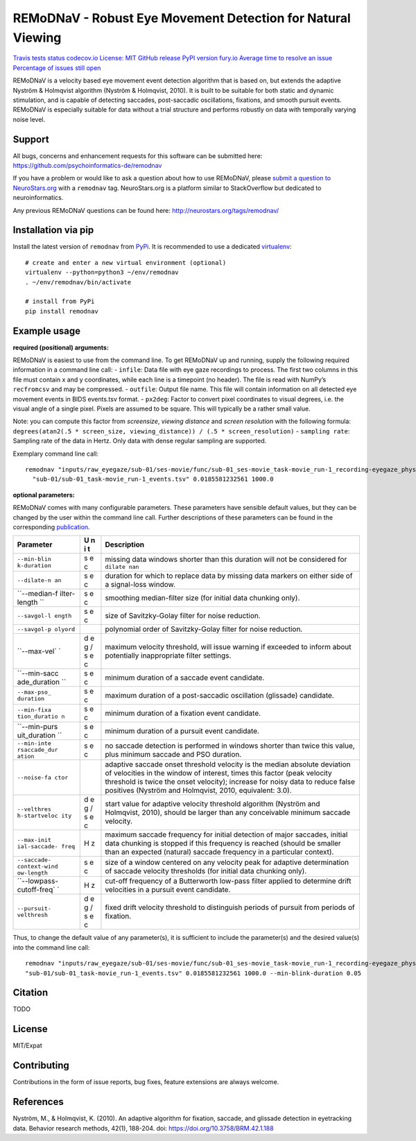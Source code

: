 REMoDNaV - Robust Eye Movement Detection for Natural Viewing
============================================================

`Travis tests
status <https://travis-ci.org/psychoinformatics-de/remodnav>`__
`codecov.io <https://codecov.io/github/psychoinformatics-de/remodnav?branch=master>`__
`License: MIT <https://opensource.org/licenses/MIT>`__ `GitHub
release <https://GitHub.com/psychoinformatics-de/remodnav/releases/>`__
`PyPI version fury.io <https://pypi.python.org/pypi/remodnav/>`__
`Average time to resolve an
issue <http://isitmaintained.com/project/psychoinformatics-de/remodnav>`__
`Percentage of issues still
open <http://isitmaintained.com/project/psychoinformatics-de/remodnav>`__

REMoDNaV is a velocity based eye movement event detection algorithm that
is based on, but extends the adaptive Nyström & Holmqvist algorithm
(Nyström & Holmqvist, 2010). It is built to be suitable for both static
and dynamic stimulation, and is capable of detecting saccades,
post-saccadic oscillations, fixations, and smooth pursuit events.
REMoDNaV is especially suitable for data without a trial structure and
performs robustly on data with temporally varying noise level.

Support
-------

All bugs, concerns and enhancement requests for this software can be
submitted here: https://github.com/psychoinformatics-de/remodnav

If you have a problem or would like to ask a question about how to use
REMoDNaV, please `submit a question to
NeuroStars.org <https://neurostars.org/new-topic?body=-%20Please%20describe%20the%20problem.%0A-%20What%20steps%20will%20reproduce%20the%20problem%3F%0A-%20What%20version%20of%20REMoDNaV%20are%20you%20using%3F%20On%20what%20operating%20system%20%3F%0A-%20Please%20provide%20any%20additional%20information%20below.%0A-%20Have%20you%20had%20any%20luck%20using%20REMoDNaV%20before%3F%20%28Sometimes%20we%20get%20tired%20of%20reading%20bug%20reports%20all%20day%20and%20a%20lil'%20positive%20end%20note%20does%20wonders%29&tags=remodnav>`__
with a ``remodnav`` tag. NeuroStars.org is a platform similar to
StackOverflow but dedicated to neuroinformatics.

Any previous REMoDNaV questions can be found here:
http://neurostars.org/tags/remodnav/

Installation via pip
--------------------

Install the latest version of ``remodnav`` from
`PyPi <https://pypi.org/project/remodnav>`__. It is recommended to use a
dedicated `virtualenv <https://virtualenv.pypa.io>`__:

::

   # create and enter a new virtual environment (optional)
   virtualenv --python=python3 ~/env/remodnav
   . ~/env/remodnav/bin/activate

   # install from PyPi
   pip install remodnav

Example usage
-------------

**required (positional) arguments:**

REMoDNaV is easiest to use from the command line. To get REMoDNaV up and
running, supply the following required information in a command line
call: - ``infile``: Data file with eye gaze recordings to process. The
first two columns in this file must contain x and y coordinates, while
each line is a timepoint (no header). The file is read with NumPy’s
``recfromcsv`` and may be compressed. - ``outfile``: Output file name.
This file will contain information on all detected eye movement events
in BIDS events.tsv format. - ``px2deg``: Factor to convert pixel
coordinates to visual degrees, i.e. the visual angle of a single pixel.
Pixels are assumed to be square. This will typically be a rather small
value.

Note: you can compute this factor from *screensize*, *viewing distance*
and *screen resolution* with the following formula:
``degrees(atan2(.5 * screen_size, viewing_distance)) / (.5 * screen_resolution)``
- ``sampling rate``: Sampling rate of the data in Hertz. Only data with
dense regular sampling are supported.

Exemplary command line call:

::

   remodnav "inputs/raw_eyegaze/sub-01/ses-movie/func/sub-01_ses-movie_task-movie_run-1_recording-eyegaze_physio.tsv.gz" \
     "sub-01/sub-01_task-movie_run-1_events.tsv" 0.0185581232561 1000.0

**optional parameters:**

REMoDNaV comes with many configurable parameters. These parameters have
sensible default values, but they can be changed by the user within the
command line call. Further descriptions of these parameters can be found
in the corresponding `publication <yettolink>`__.

+--------------+---+---------------------------------------------------+
| Parameter    | U | Description                                       |
|              | n |                                                   |
|              | i |                                                   |
|              | t |                                                   |
+==============+===+===================================================+
| ``--min-blin | s | missing data windows shorter than this duration   |
| k-duration`` | e | will not be considered for ``dilate nan``         |
|              | c |                                                   |
+--------------+---+---------------------------------------------------+
| ``--dilate-n | s | duration for which to replace data by missing     |
| an``         | e | data markers on either side of a signal-loss      |
|              | c | window.                                           |
+--------------+---+---------------------------------------------------+
| ``--median-f | s | smoothing median-filter size (for initial data    |
| ilter-length | e | chunking only).                                   |
| ``           | c |                                                   |
+--------------+---+---------------------------------------------------+
| ``--savgol-l | s | size of Savitzky-Golay filter for noise           |
| ength``      | e | reduction.                                        |
|              | c |                                                   |
+--------------+---+---------------------------------------------------+
| ``--savgol-p |   | polynomial order of Savitzky-Golay filter for     |
| olyord``     |   | noise reduction.                                  |
+--------------+---+---------------------------------------------------+
| ``--max-vel` | d | maximum velocity threshold, will issue warning if |
| `            | e | exceeded to inform about potentially              |
|              | g | inappropriate filter settings.                    |
|              | / |                                                   |
|              | s |                                                   |
|              | e |                                                   |
|              | c |                                                   |
+--------------+---+---------------------------------------------------+
| ``--min-sacc | s | minimum duration of a saccade event candidate.    |
| ade_duration | e |                                                   |
| ``           | c |                                                   |
+--------------+---+---------------------------------------------------+
| ``--max-pso_ | s | maximum duration of a post-saccadic oscillation   |
| duration``   | e | (glissade) candidate.                             |
|              | c |                                                   |
+--------------+---+---------------------------------------------------+
| ``--min-fixa | s | minimum duration of a fixation event candidate.   |
| tion_duratio | e |                                                   |
| n``          | c |                                                   |
+--------------+---+---------------------------------------------------+
| ``--min-purs | s | minimum duration of a pursuit event candidate.    |
| uit_duration | e |                                                   |
| ``           | c |                                                   |
+--------------+---+---------------------------------------------------+
| ``--min-inte | s | no saccade detection is performed in windows      |
| rsaccade_dur | e | shorter than twice this value, plus minimum       |
| ation``      | c | saccade and PSO duration.                         |
+--------------+---+---------------------------------------------------+
| ``--noise-fa |   | adaptive saccade onset threshold velocity is the  |
| ctor``       |   | median absolute deviation of velocities in the    |
|              |   | window of interest, times this factor (peak       |
|              |   | velocity threshold is twice the onset velocity);  |
|              |   | increase for noisy data to reduce false positives |
|              |   | (Nyström and Holmqvist, 2010, equivalent: 3.0).   |
+--------------+---+---------------------------------------------------+
| ``--velthres | d | start value for adaptive velocity threshold       |
| h-startveloc | e | algorithm (Nyström and Holmqvist, 2010), should   |
| ity``        | g | be larger than any conceivable minimum saccade    |
|              | / | velocity.                                         |
|              | s |                                                   |
|              | e |                                                   |
|              | c |                                                   |
+--------------+---+---------------------------------------------------+
| ``--max-init | H | maximum saccade frequency for initial detection   |
| ial-saccade- | z | of major saccades, initial data chunking is       |
| freq``       |   | stopped if this frequency is reached (should be   |
|              |   | smaller than an expected (natural) saccade        |
|              |   | frequency in a particular context).               |
+--------------+---+---------------------------------------------------+
| ``--saccade- | s | size of a window centered on any velocity peak    |
| context-wind | e | for adaptive determination of saccade velocity    |
| ow-length``  | c | thresholds (for initial data chunking only).      |
+--------------+---+---------------------------------------------------+
| ``--lowpass- | H | cut-off frequency of a Butterworth low-pass       |
| cutoff-freq` | z | filter applied to determine drift velocities in a |
| `            |   | pursuit event candidate.                          |
+--------------+---+---------------------------------------------------+
| ``--pursuit- | d | fixed drift velocity threshold to distinguish     |
| velthresh``  | e | periods of pursuit from periods of fixation.      |
|              | g |                                                   |
|              | / |                                                   |
|              | s |                                                   |
|              | e |                                                   |
|              | c |                                                   |
+--------------+---+---------------------------------------------------+

Thus, to change the default value of any parameter(s), it is sufficient
to include the parameter(s) and the desired value(s) into the command
line call:

::

   remodnav "inputs/raw_eyegaze/sub-01/ses-movie/func/sub-01_ses-movie_task-movie_run-1_recording-eyegaze_physio.tsv.gz" \
   "sub-01/sub-01_task-movie_run-1_events.tsv" 0.0185581232561 1000.0 --min-blink-duration 0.05

Citation
--------

TODO

License
-------

MIT/Expat

Contributing
------------

Contributions in the form of issue reports, bug fixes, feature
extensions are always welcome.

References
----------

Nyström, M., & Holmqvist, K. (2010). An adaptive algorithm for fixation,
saccade, and glissade detection in eyetracking data. Behavior research
methods, 42(1), 188-204. doi: https://doi.org/10.3758/BRM.42.1.188


